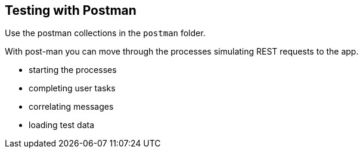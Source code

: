 ## Testing with Postman

Use the postman collections in the `postman` folder.

With post-man you can move through the processes simulating REST requests to the app.

- starting the processes
- completing user tasks
- correlating messages
- loading test data
